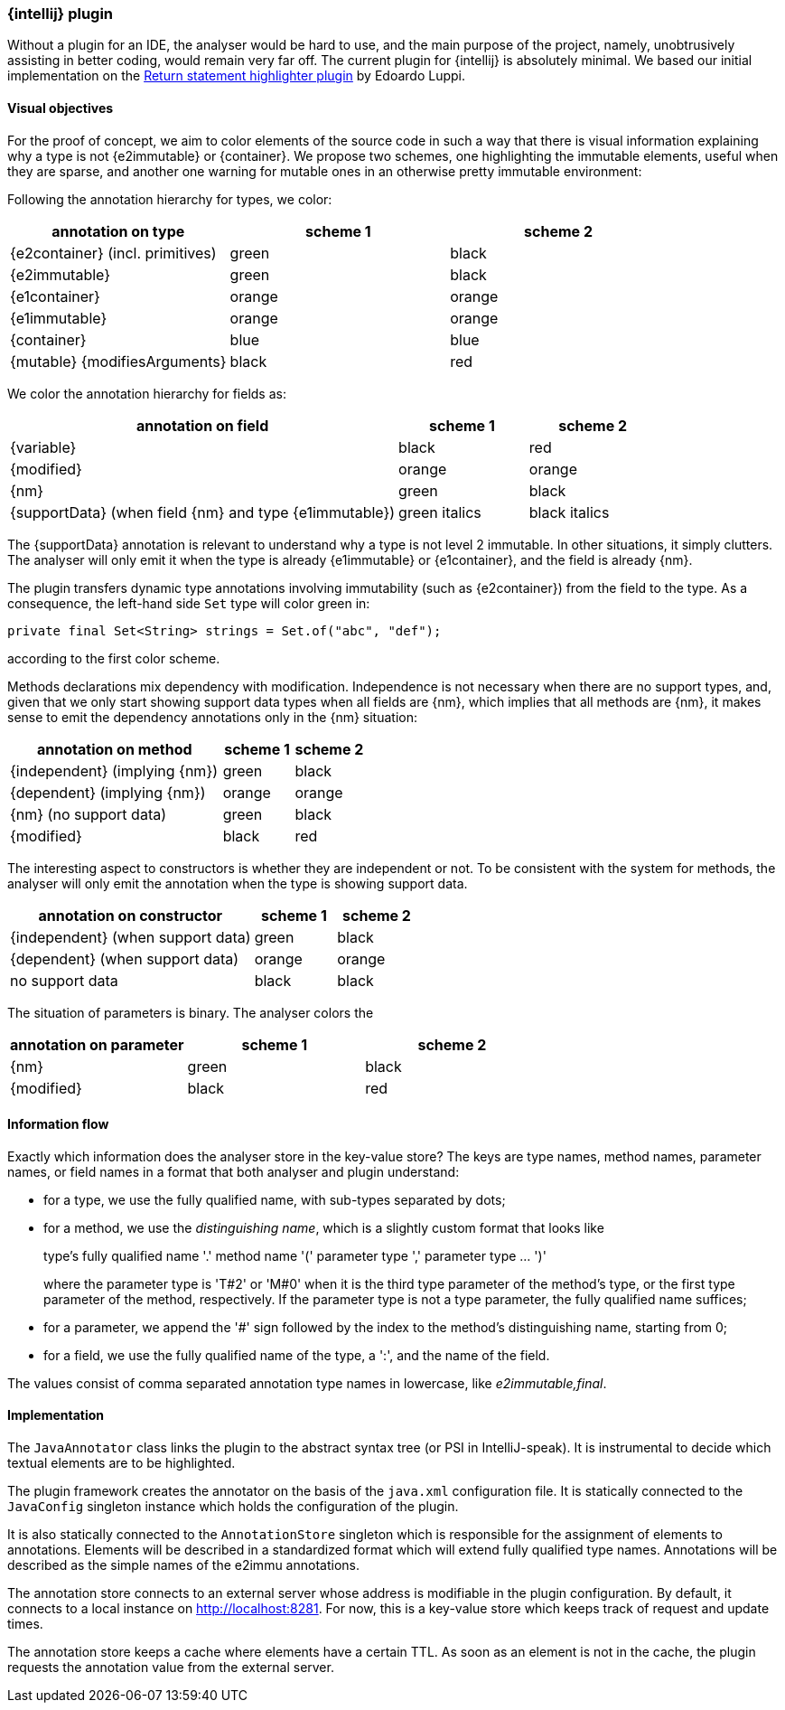 === {intellij} plugin

Without a plugin for an IDE, the analyser would be hard to use, and the main purpose of the project, namely, unobtrusively assisting in better coding, would remain very far off.
The current plugin for {intellij} is absolutely minimal.
We based our initial implementation on the link:https://plugins.jetbrains.com/plugin/13303-return-highlighter[Return statement highlighter plugin^] by Edoardo Luppi.

[#visual-objectives]
==== Visual objectives

For the proof of concept, we aim to color elements of the source code in such a way that there is visual information explaining why a type is not {e2immutable} or {container}.
We propose two schemes, one highlighting the immutable elements, useful when they are sparse, and another one warning for mutable ones in an otherwise pretty immutable environment:

Following the annotation hierarchy for types, we color:

[options=header]
|===
| annotation on type | scheme 1 | scheme 2
| {e2container} (incl. primitives) | green | black
| {e2immutable} | green | black
| {e1container} | orange | orange
| {e1immutable} | orange | orange
| {container} | blue | blue
| {mutable} {modifiesArguments} | black | red
|===

We color the annotation hierarchy for fields as:

[cols="60,20,20",options=header]
|===
| annotation on field | scheme 1 | scheme 2
| {variable}  | black | red
| {modified} | orange | orange
| {nm} | green | black
| {supportData} (when field {nm} and type {e1immutable}) | green italics | black italics
|===

The {supportData} annotation is relevant to understand why a type is not level 2 immutable.
In other situations, it simply clutters.
The analyser will only emit it when the type is already {e1immutable} or {e1container}, and the field is already {nm}.

The plugin transfers dynamic type annotations involving immutability (such as {e2container}) from the field to the type.
As a consequence, the left-hand side `Set` type will color green in:

[source,java]
----
private final Set<String> strings = Set.of("abc", "def");
----

according to the first color scheme.

Methods declarations mix dependency with modification.
Independence is not necessary when there are no support types, and, given that we only start showing support data types when all fields are {nm}, which implies that all methods are {nm}, it makes sense to emit the dependency annotations only in the {nm} situation:

[cols="60,20,20",options=header]
|===
| annotation on method | scheme 1 | scheme 2
| {independent} (implying {nm}) | green |black
| {dependent} (implying {nm}) | orange | orange
| {nm} (no support data) | green | black
| {modified} | black | red
|===

The interesting aspect to constructors is whether they are independent or not.
To be consistent with the system for methods, the analyser will only emit the annotation when the type is showing support data.

[cols="60,20,20",options=header]
|===
| annotation on constructor | scheme 1 | scheme 2
| {independent} (when support data) | green | black
| {dependent} (when support data) | orange | orange
| no support data | black | black
|===

The situation of parameters is binary. The analyser colors the

[options=header]
|===
| annotation on parameter | scheme 1 | scheme 2
| {nm} | green | black
| {modified} | black | red
|===


==== Information flow

Exactly which information does the analyser store in the key-value store?
The keys are type names, method names, parameter names, or field names in a format that both analyser and plugin understand:

* for a type, we use the fully qualified name, with sub-types separated by dots;
* for a method, we use the _distinguishing name_, which is a slightly custom format that looks like
+
type's fully qualified name '.' method name '(' parameter type ',' parameter type ... ')'
+
where the parameter type is 'T#2' or 'M#0' when it is the third type parameter of the method's type, or the first type parameter of the method, respectively.
If the parameter type is not a type parameter, the fully qualified name suffices;

* for a parameter, we append the '#' sign followed by the index to the method's distinguishing name, starting from 0;
* for a field, we use the fully qualified name of the type, a ':', and the name of the field.

The values consist of comma separated annotation type names in lowercase, like _e2immutable,final_.

==== Implementation

The `JavaAnnotator` class links the plugin to the abstract syntax tree (or PSI in IntelliJ-speak).
It is instrumental to decide which textual elements are to be highlighted.

The plugin framework creates the annotator on the basis of the `java.xml` configuration file.
It is statically connected to the `JavaConfig` singleton instance which holds the configuration of the plugin.

It is also statically connected to the `AnnotationStore` singleton which is responsible for the assignment of elements to annotations.
Elements will be described in a standardized format which will extend fully qualified type names.
Annotations will be described as the simple names of the e2immu annotations.

The annotation store connects to an external server whose address is modifiable in the plugin configuration.
By default, it connects to a local instance on http://localhost:8281. For now, this is a key-value store which keeps track of request and update times.

The annotation store keeps a cache where elements have a certain TTL.
As soon as an element is not in the cache, the plugin requests the annotation value from the external server.